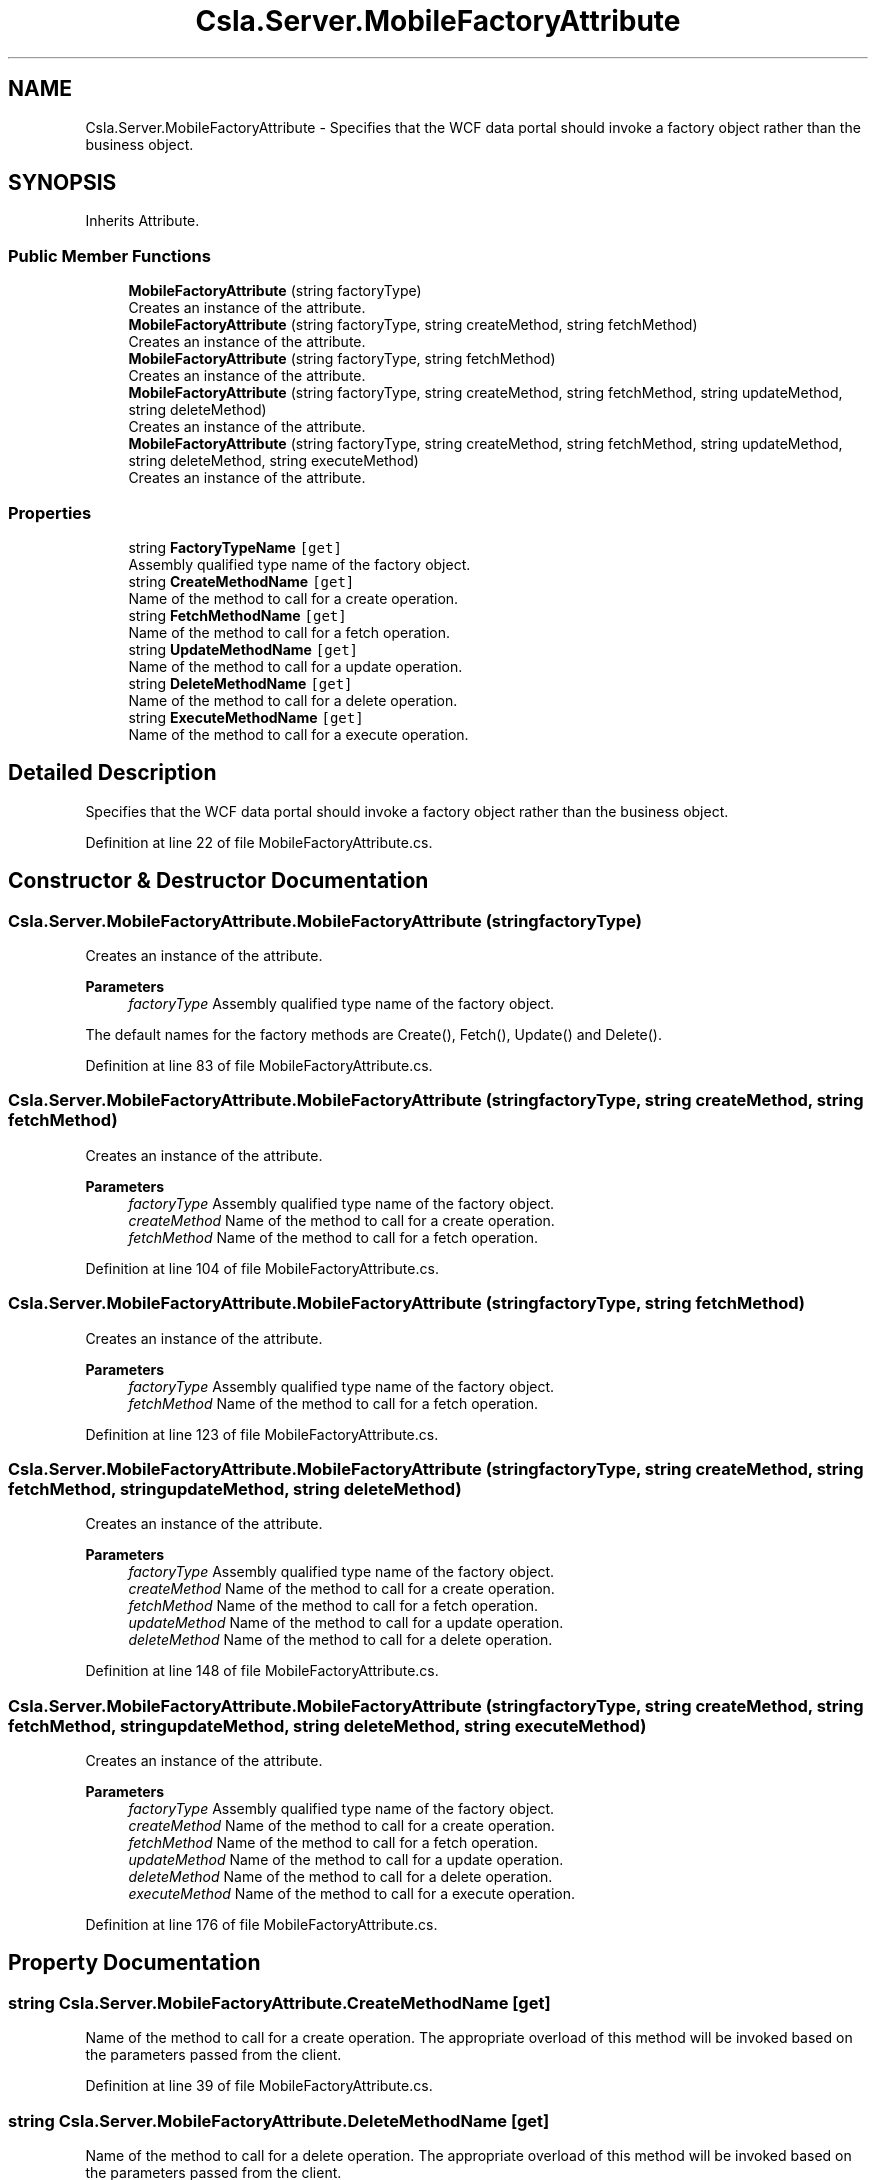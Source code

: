 .TH "Csla.Server.MobileFactoryAttribute" 3 "Thu Jul 22 2021" "Version 5.4.2" "CSLA.NET" \" -*- nroff -*-
.ad l
.nh
.SH NAME
Csla.Server.MobileFactoryAttribute \- Specifies that the WCF data portal should invoke a factory object rather than the business object\&.  

.SH SYNOPSIS
.br
.PP
.PP
Inherits Attribute\&.
.SS "Public Member Functions"

.in +1c
.ti -1c
.RI "\fBMobileFactoryAttribute\fP (string factoryType)"
.br
.RI "Creates an instance of the attribute\&. "
.ti -1c
.RI "\fBMobileFactoryAttribute\fP (string factoryType, string createMethod, string fetchMethod)"
.br
.RI "Creates an instance of the attribute\&. "
.ti -1c
.RI "\fBMobileFactoryAttribute\fP (string factoryType, string fetchMethod)"
.br
.RI "Creates an instance of the attribute\&. "
.ti -1c
.RI "\fBMobileFactoryAttribute\fP (string factoryType, string createMethod, string fetchMethod, string updateMethod, string deleteMethod)"
.br
.RI "Creates an instance of the attribute\&. "
.ti -1c
.RI "\fBMobileFactoryAttribute\fP (string factoryType, string createMethod, string fetchMethod, string updateMethod, string deleteMethod, string executeMethod)"
.br
.RI "Creates an instance of the attribute\&. "
.in -1c
.SS "Properties"

.in +1c
.ti -1c
.RI "string \fBFactoryTypeName\fP\fC [get]\fP"
.br
.RI "Assembly qualified type name of the factory object\&. "
.ti -1c
.RI "string \fBCreateMethodName\fP\fC [get]\fP"
.br
.RI "Name of the method to call for a create operation\&. "
.ti -1c
.RI "string \fBFetchMethodName\fP\fC [get]\fP"
.br
.RI "Name of the method to call for a fetch operation\&. "
.ti -1c
.RI "string \fBUpdateMethodName\fP\fC [get]\fP"
.br
.RI "Name of the method to call for a update operation\&. "
.ti -1c
.RI "string \fBDeleteMethodName\fP\fC [get]\fP"
.br
.RI "Name of the method to call for a delete operation\&. "
.ti -1c
.RI "string \fBExecuteMethodName\fP\fC [get]\fP"
.br
.RI "Name of the method to call for a execute operation\&. "
.in -1c
.SH "Detailed Description"
.PP 
Specifies that the WCF data portal should invoke a factory object rather than the business object\&. 


.PP
Definition at line 22 of file MobileFactoryAttribute\&.cs\&.
.SH "Constructor & Destructor Documentation"
.PP 
.SS "Csla\&.Server\&.MobileFactoryAttribute\&.MobileFactoryAttribute (string factoryType)"

.PP
Creates an instance of the attribute\&. 
.PP
\fBParameters\fP
.RS 4
\fIfactoryType\fP Assembly qualified type name of the factory object\&. 
.RE
.PP
.PP
The default names for the factory methods are Create(), Fetch(), Update() and Delete()\&. 
.PP
Definition at line 83 of file MobileFactoryAttribute\&.cs\&.
.SS "Csla\&.Server\&.MobileFactoryAttribute\&.MobileFactoryAttribute (string factoryType, string createMethod, string fetchMethod)"

.PP
Creates an instance of the attribute\&. 
.PP
\fBParameters\fP
.RS 4
\fIfactoryType\fP Assembly qualified type name of the factory object\&. 
.br
\fIcreateMethod\fP Name of the method to call for a create operation\&.
.br
\fIfetchMethod\fP Name of the method to call for a fetch operation\&. 
.RE
.PP

.PP
Definition at line 104 of file MobileFactoryAttribute\&.cs\&.
.SS "Csla\&.Server\&.MobileFactoryAttribute\&.MobileFactoryAttribute (string factoryType, string fetchMethod)"

.PP
Creates an instance of the attribute\&. 
.PP
\fBParameters\fP
.RS 4
\fIfactoryType\fP Assembly qualified type name of the factory object\&. 
.br
\fIfetchMethod\fP Name of the method to call for a fetch operation\&. 
.RE
.PP

.PP
Definition at line 123 of file MobileFactoryAttribute\&.cs\&.
.SS "Csla\&.Server\&.MobileFactoryAttribute\&.MobileFactoryAttribute (string factoryType, string createMethod, string fetchMethod, string updateMethod, string deleteMethod)"

.PP
Creates an instance of the attribute\&. 
.PP
\fBParameters\fP
.RS 4
\fIfactoryType\fP Assembly qualified type name of the factory object\&. 
.br
\fIcreateMethod\fP Name of the method to call for a create operation\&.
.br
\fIfetchMethod\fP Name of the method to call for a fetch operation\&. 
.br
\fIupdateMethod\fP Name of the method to call for a update operation\&.
.br
\fIdeleteMethod\fP Name of the method to call for a delete operation\&.
.RE
.PP

.PP
Definition at line 148 of file MobileFactoryAttribute\&.cs\&.
.SS "Csla\&.Server\&.MobileFactoryAttribute\&.MobileFactoryAttribute (string factoryType, string createMethod, string fetchMethod, string updateMethod, string deleteMethod, string executeMethod)"

.PP
Creates an instance of the attribute\&. 
.PP
\fBParameters\fP
.RS 4
\fIfactoryType\fP Assembly qualified type name of the factory object\&. 
.br
\fIcreateMethod\fP Name of the method to call for a create operation\&.
.br
\fIfetchMethod\fP Name of the method to call for a fetch operation\&. 
.br
\fIupdateMethod\fP Name of the method to call for a update operation\&.
.br
\fIdeleteMethod\fP Name of the method to call for a delete operation\&.
.br
\fIexecuteMethod\fP Name of the method to call for a execute operation\&.
.RE
.PP

.PP
Definition at line 176 of file MobileFactoryAttribute\&.cs\&.
.SH "Property Documentation"
.PP 
.SS "string Csla\&.Server\&.MobileFactoryAttribute\&.CreateMethodName\fC [get]\fP"

.PP
Name of the method to call for a create operation\&. The appropriate overload of this method will be invoked based on the parameters passed from the client\&. 
.PP
Definition at line 39 of file MobileFactoryAttribute\&.cs\&.
.SS "string Csla\&.Server\&.MobileFactoryAttribute\&.DeleteMethodName\fC [get]\fP"

.PP
Name of the method to call for a delete operation\&. The appropriate overload of this method will be invoked based on the parameters passed from the client\&. 
.PP
Definition at line 63 of file MobileFactoryAttribute\&.cs\&.
.SS "string Csla\&.Server\&.MobileFactoryAttribute\&.ExecuteMethodName\fC [get]\fP"

.PP
Name of the method to call for a execute operation\&. The appropriate overload of this method will be invoked based on the parameters passed from the client\&. 
.PP
Definition at line 71 of file MobileFactoryAttribute\&.cs\&.
.SS "string Csla\&.Server\&.MobileFactoryAttribute\&.FactoryTypeName\fC [get]\fP"

.PP
Assembly qualified type name of the factory object\&. Factory class must have a parameterless default constructor\&. 
.PP
Definition at line 31 of file MobileFactoryAttribute\&.cs\&.
.SS "string Csla\&.Server\&.MobileFactoryAttribute\&.FetchMethodName\fC [get]\fP"

.PP
Name of the method to call for a fetch operation\&. The appropriate overload of this method will be invoked based on the parameters passed from the client\&. 
.PP
Definition at line 47 of file MobileFactoryAttribute\&.cs\&.
.SS "string Csla\&.Server\&.MobileFactoryAttribute\&.UpdateMethodName\fC [get]\fP"

.PP
Name of the method to call for a update operation\&. The appropriate overload of this method will be invoked based on the parameters passed from the client\&. 
.PP
Definition at line 55 of file MobileFactoryAttribute\&.cs\&.

.SH "Author"
.PP 
Generated automatically by Doxygen for CSLA\&.NET from the source code\&.
